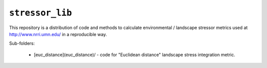 ``stressor_lib``
================

This repository is a distribution of code and methods to calculate
environmental / landscape stressor metrics used at
http://www.nrri.umn.edu/ in a reproducible way.

Sub-folders:
    
    - [euc_distance](euc_distance)/ - code for "Euclidean distance" landscape
      stress integration metric.
